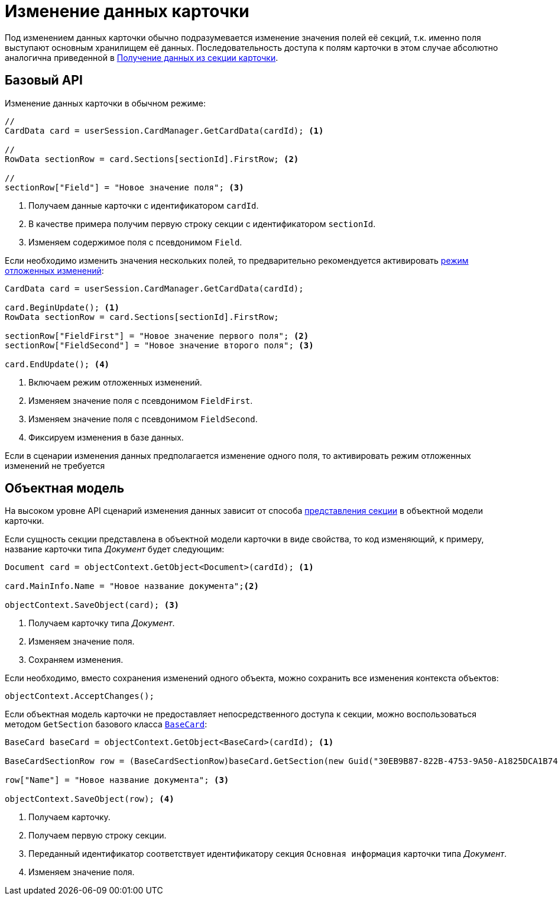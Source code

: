 = Изменение данных карточки

Под изменением данных карточки обычно подразумевается изменение значения полей её секций, т.к. именно поля выступают основным хранилищем её данных. Последовательность доступа к полям карточки в этом случае абсолютно аналогична приведенной в xref:get-section.adoc[Получение данных из секции карточки].

== Базовый API

.Изменение данных карточки в обычном режиме:
[source,csharp]
----
//
CardData card = userSession.CardManager.GetCardData(cardId); <.>

//
RowData sectionRow = card.Sections[sectionId].FirstRow; <.>

//
sectionRow["Field"] = "Новое значение поля"; <.>
----
<.> Получаем данные карточки с идентификатором `cardId`.
<.> В качестве примера получим первую строку секции с идентификатором `sectionId`.
<.> Изменяем содержимое поля с псевдонимом `Field`.

Если необходимо изменить значения нескольких полей, то предварительно рекомендуется активировать xref:views:delayed-changes.adoc[режим отложенных изменений]:

[source,csharp]
----
CardData card = userSession.CardManager.GetCardData(cardId);

card.BeginUpdate(); <.>
RowData sectionRow = card.Sections[sectionId].FirstRow;

sectionRow["FieldFirst"] = "Новое значение первого поля"; <.>
sectionRow["FieldSecond"] = "Новое значение второго поля"; <.>

card.EndUpdate(); <.>
----
<.> Включаем режим отложенных изменений.
<.> Изменяем значение поля с псевдонимом `FieldFirst`.
<.> Изменяем значение поля с псевдонимом `FieldSecond`.
<.> Фиксируем изменения в базе данных.

Если в сценарии изменения данных предполагается изменение одного поля, то активировать режим отложенных изменений не требуется

== Объектная модель

На высоком уровне API сценарий изменения данных зависит от способа  xref:get-section.adoc[представления секции] в объектной модели карточки.

Если сущность секции представлена в объектной модели карточки в виде свойства, то код изменяющий, к примеру, название карточки типа _Документ_ будет следующим:

[source,csharp]
----
Document card = objectContext.GetObject<Document>(cardId); <.>

card.MainInfo.Name = "Новое название документа";<.>

objectContext.SaveObject(card); <.>
----
<.> Получаем карточку типа _Документ_.
<.> Изменяем значение поля.
<.> Сохраняем изменения.

Если необходимо, вместо сохранения изменений одного объекта, можно сохранить все изменения контекста объектов:

[source,csharp]
----
objectContext.AcceptChanges();
----

Если объектная модель карточки не предоставляет непосредственного доступа к секции, можно воспользоваться методом `GetSection` базового класса `xref:BackOffice-ObjectModel-BaseCard:BaseCard_CL.adoc[BaseCard]`:

[source,csharp]
----
BaseCard baseCard = objectContext.GetObject<BaseCard>(cardId); <.>

BaseCardSectionRow row = (BaseCardSectionRow)baseCard.GetSection(new Guid("30EB9B87-822B-4753-9A50-A1825DCA1B74"))[0]; <.>

row["Name"] = "Новое название документа"; <.>

objectContext.SaveObject(row); <.>
----
<.> Получаем карточку.
<.> Получаем первую строку секции.
<.> Переданный идентификатор соответствует идентификатору секция `Основная информация` карточки типа _Документ_.
<.> Изменяем значение поля.
